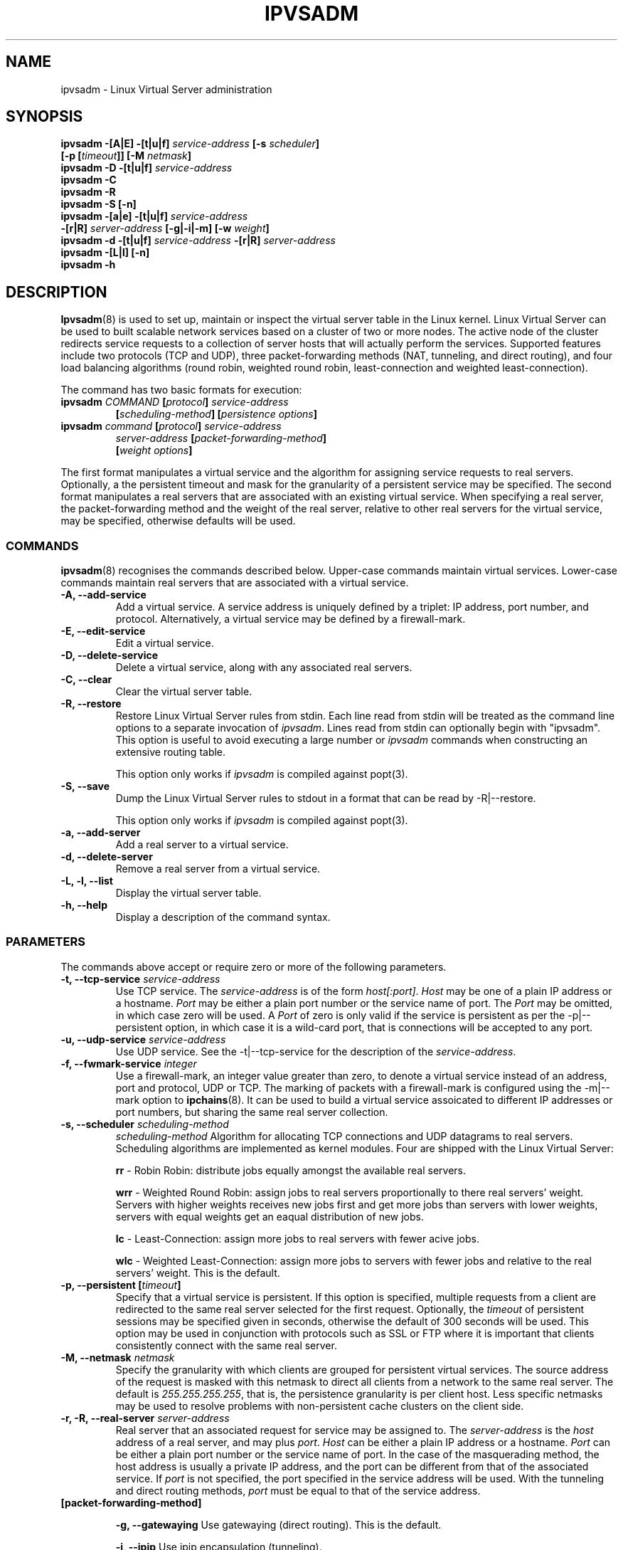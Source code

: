 .\"
.\"     ipvsadm(8) manual page
.\"
.\"	$Id$	
.\"
.\"     Authors: Mike Wangsmo <wanger@redhat.com>
.\"              Wensong Zhang <wensong@iinchina.net>
.\"
.\"     Changes:
.\"       Horms            :  Updated to reflect recent change of ipvsadm
.\"                        :  Style guidance taken from ipchains(8)
.\"                        :  where appropriate.
.\"       Wensong Zhang    :  Added a short note about the defense strategies
.\"
.\"     This program is free software; you can redistribute it and/or modify
.\"     it under the terms of the GNU General Public License as published by
.\"     the Free Software Foundation; either version 2 of the License, or
.\"     (at your option) any later version.
.\"
.\"     This program is distributed in the hope that it will be useful,
.\"     but WITHOUT ANY WARRANTY; without even the implied warranty of
.\"     MERCHANTABILITY or FITNESS FOR A PARTICULAR PURPOSE.  See the
.\"     GNU General Public License for more details.
.\"
.\"     You should have received a copy of the GNU General Public License
.\"     along with this program; if not, write to the Free Software
.\"     Foundation, Inc., 675 Mass Ave, Cambridge, MA 02139, USA.
.\"
.\"
.TH IPVSADM 8 "9th April 2000" "LVS Administration" " Linux Administrator's Guide"
.UC 4
.SH NAME
ipvsadm \- Linux Virtual Server administration
.SH SYNOPSIS
.B ipvsadm -[A|E] -[t|u|f] \fIservice-address\fP [-s \fIscheduler\fP]
.ti 15
.B [-p [\fItimeout\fP]] [-M \fInetmask\fP]
.br
.B ipvsadm -D -[t|u|f] \fIservice-address\fP
.br
.B ipvsadm -C
.br
.B ipvsadm -R
.br
.B ipvsadm -S [-n]
.br
.B ipvsadm -[a|e] -[t|u|f] \fIservice-address\fP
.ti 15
.B -[r|R] \fIserver-address\fP [-g|-i|-m] [-w \fIweight\fP]
.br
.B ipvsadm -d -[t|u|f] \fIservice-address\fP -[r|R] \fIserver-address\fP
.br
.B ipvsadm -[L|l] [-n]
.br
.B ipvsadm -h
.SH DESCRIPTION
\fBIpvsadm\fR(8) is used to set up, maintain or inspect the virtual
server table in the Linux kernel. Linux Virtual Server can be used to
built scalable network services based on a cluster of two or more
nodes. The active node of the cluster redirects service requests  to a
collection of server hosts that will actually perform the
services. Supported features include two protocols (TCP and UDP),
three packet-forwarding methods (NAT, tunneling, and direct routing),
and four load balancing algorithms (round robin, weighted round robin,
least-connection and weighted least-connection).
.PP
The command has two basic formats for execution:
.TP
.B ipvsadm \fICOMMAND\fP [\fIprotocol\fP] \fIservice-address\fP 
.ti 15
.B [\fIscheduling-method\fP] [\fIpersistence options\fP]
.TP
.B ipvsadm \fIcommand\fP [\fIprotocol\fP] \fIservice-address\fP 
.ti 15
.B \fIserver-address\fP [\fIpacket-forwarding-method\fP] 
.ti 15
.B [\fIweight options\fP]  
.PP
The first format manipulates a virtual service and the algorithm for
assigning service requests  to real servers. Optionally, a the
persistent timeout and mask for the granularity of a persistent
service may be specified. The second format manipulates a real servers
that are associated with an existing virtual service. When specifying
a real server, the packet-forwarding method and the weight of the real
server, relative to other real servers for the virtual service, may be
specified, otherwise defaults will be used.
.SS COMMANDS
\fBipvsadm\fR(8) recognises the commands described below. Upper-case
commands maintain virtual services. Lower-case commands maintain real
servers that are associated with a virtual service.
.TP
\fB-A, --add-service\fR
Add a virtual service. A service address is uniquely defined by a
triplet: IP address, port number, and protocol. Alternatively, a
virtual service may be defined by a firewall-mark.
.TP
\fB-E, --edit-service\fR
Edit a virtual service.
.TP
\fB-D, --delete-service\fR
Delete a virtual service, along with any associated real servers.
.TP
\fB-C, --clear\fR
Clear the virtual server table.
.TP
\fB-R, --restore\fR
Restore Linux Virtual Server rules from stdin. Each line read from stdin
will be treated as the command line options to a separate invocation of
\fIipvsadm\fP. Lines read from stdin can optionally begin with "ipvsadm".
This option is useful to avoid executing a large number or \fIipvsadm\fP 
commands when constructing an extensive routing table.
.sp
This option only works if \fIipvsadm\fP is compiled against popt(3).  
.TP
\fB-S, --save\fR
Dump the Linux Virtual Server rules to stdout in a format that can be read
by -R|--restore.
.sp
This option only works if \fIipvsadm\fP is compiled against popt(3).  
.TP
\fB-a, --add-server\fR
Add a real server to a virtual service.
.TP
\fB-d, --delete-server\fR
Remove a real server from a virtual service.
.TP
\fB-L, -l, --list\fR
Display the virtual server table.
.TP
\fB-h, --help\fR
Display a description of the command syntax.
.SS PARAMETERS
The commands above accept or require zero or more of the following
parameters. 
.TP
.B -t, --tcp-service \fIservice-address\fP
Use TCP service. The \fIservice-address\fP is of the form
\fIhost[:port]\fP.  \fIHost\fP may be one of a plain IP address or a
hostname. \fIPort\fP may be either a plain port number or the service
name of port. The \fIPort\fP may be omitted, in which case zero will
be used. A \fIPort\fP  of zero is only valid if the service is
persistent as per the -p|--persistent option, in which case it is a
wild-card port, that is connections will be accepted to any port.
.TP
.B -u, --udp-service \fIservice-address\fP
Use UDP service. See the -t|--tcp-service for the description of 
the \fIservice-address\fP.
.TP
.B -f, --fwmark-service \fIinteger\fP
Use a firewall-mark, an integer value greater than zero, to denote a
virtual service instead of an address, port and protocol, UDP or
TCP. The marking of packets with a firewall-mark is configured using
the -m|--mark option to \fBipchains\fR(8). It can be used to build a
virtual service assoicated to different IP addresses or port numbers,
but sharing the same real server collection.
.TP
.B -s, --scheduler \fIscheduling-method\fP
\fIscheduling-method\fP  Algorithm for allocating TCP connections and
UDP datagrams to real servers.  Scheduling algorithms are implemented
as kernel modules. Four are shipped with the Linux Virtual Server:
.sp
\fBrr\fR - Robin Robin: distribute jobs equally amongst the
available real servers.
.sp
\fBwrr\fR - Weighted Round Robin: assign jobs to real servers
proportionally to there real servers' weight. Servers with higher
weights receives new jobs first and get more jobs than servers with
lower weights, servers with equal weights get an eaqual distribution
of new jobs.
.sp
\fBlc\fR - Least-Connection: assign more jobs to real servers with
fewer acive jobs.
.sp
\fBwlc\fR - Weighted Least-Connection: assign more jobs to servers
with fewer jobs and relative to the real servers' weight. This is the
default.
.TP
.B -p, --persistent [\fItimeout\fP]
Specify that a virtual service is persistent. If this option is
specified, multiple requests from a client are redirected to the same
real server selected for the first request.  Optionally, the
\fItimeout\fP of persistent sessions may be specified given in
seconds, otherwise the default of 300 seconds will be used. This
option may be used in conjunction with protocols such as SSL or FTP
where it is important that clients consistently connect with the same
real server.
.TP
.B -M, --netmask \fInetmask\fP
Specify the granularity with which clients are grouped for persistent
virtual services.  The source address of the request is masked with
this netmask to direct all clients from a network to the same real
server. The default is \fI255.255.255.255\fP, that is, the persistence
granularity is per client host. Less specific netmasks may be used to
resolve problems with non-persistent cache clusters on the client side.
.TP
.B -r, -R, --real-server \fIserver-address\fP
Real server that an associated request for service may be assigned to.
The \fIserver-address\fP is the \fIhost\fP address of a real server,
and may plus \fIport\fP. \fIHost\fP can be either a plain IP address
or a hostname.  \fIPort\fP can be either a plain port number or the
service name of port.  In the case of the masquerading method, the
host address is usually a private IP address, and the port can be
different from that of the associated service. If \fIport\fP is not
specified, the port specified  in the service address will be
used. With the tunneling and direct routing methods, \fIport\fP must
be equal to that of the service address.
.TP
.B [packet-forwarding-method]
.sp
\fB-g, --gatewaying\fR  Use gatewaying (direct routing). This is the default.
.sp
\fB-i, --ipip\fR  Use ipip encapsulation (tunneling).
.sp
\fB-m, --masquerading\fR  Use masquerading (network access translation, or NAT).
.sp
\fBNote:\fR  Regardless of the packet-forwarding mechanism specified,
real servers for addresses for which there are interfaces on the local
node will be use the local forwarding method. This cannot be specified
by \fIipvsadm\fP, rather  it set by the kernel as real servers are
added or modified.
.sp
If the \fIserver-address\fP is specified as one of its own interfaces,
packets for this server will be just passed to upper layer to handle
it locally. None of the above three packet-forwarding methods is
applied.
.TP
.B -w, --weight \fIweight\fP
\fIWeight\fP is an integer specifying the capacity  of a server
relative to the others in the pool. The valid values of \fIweight\fP
are 0 through to 65535. The default is 1. Quiescent servers are
specified with a weight of zero. A quiescent server will receive no
new jobs but still serve the existing jobs, for all scheduling
algorithms distributed with the Linux Virtual Server. Setting a
quiescent server may be useful if the server is overloaded or needs
to be taken out of service for maintenance.
.TP
.B -n, --numeric
Numeric output.  IP addresses and port numbers will be printed in
numeric format rather than as as host names and services respectively,
which is the  default.
.SH EXAMPLE
The following commands configure a LVS host to distribute incoming
requests addressed to port 80 on 207.175.44.110 equally to port 80 on
five real servers server. The forwarding method used in this example
is NAT, with each of the real servers being masqueraded by the Linux
Director.
.PP
.nf
ipvsadm -A -t 207.175.44.110:80 -s rr
ipvsadm -a -t 207.175.44.110:80 -r 192.168.10.1 -m
ipvsadm -a -t 207.175.44.110:80 -r 192.168.10.2 -m
ipvsadm -a -t 207.175.44.110:80 -r 192.168.10.3 -m 
ipvsadm -a -t 207.175.44.110:80 -r 192.168.10.4 -m 
ipvsadm -a -t 207.175.44.110:80 -r 192.168.10.5 -m 
.fi
.PP
Alternatively, this could be achieved in a single ipvsadm command.
.PP
.nf
echo "
-A -t 207.175.44.110:80 -s rr
-a -t 207.175.44.110:80 -r 192.168.10.1 -m
-a -t 207.175.44.110:80 -r 192.168.10.2 -m
-a -t 207.175.44.110:80 -r 192.168.10.3 -m
-a -t 207.175.44.110:80 -r 192.168.10.4 -m
-a -t 207.175.44.110:80 -r 192.168.10.5 -m
" | ipvsadm -R
.fi
.PP
The default route of the real servers must be set to the LVS host and
the LVS host will need to be configured to forward and masquerade
packets. This can be achieved using the following command:
.PP
.nf
echo "1" > /proc/sys/net/ipv4/ip_forward
ipchains -A forward -j MASQ -s 192.168.10.0/24 -d 0.0.0.0/0
.fi
.SH NOTES
The Linux Virtual Server implements three defense strategies against
some types of denial of service attack. The LVS host creates an entry
for each connection in order to keep its state, and each entry
occupies 128 bytes effective memory. The DoS attack to LVS is to
increase entries as much as possible until it runs out of memory. The
three defense strategies against the attack are to randomly drop some
entries in the table, to drop 1/rate packets before forwarding them,
to use secure tcp state transition table and short timeouts. The
strategies are controlled by sysctl variables:
.sp
/proc/sys/net/ipv4/vs/drop_entry
/proc/sys/net/ipv4/vs/drop_packet
/proc/sys/net/ipv4/vs/secure_tcp
.PP
Their valid values are from 0 to 3, 0 means that this strategy is
always disabled, 1 and 2 mean automatic modes (when there is no enough
available memory, the strategy is enabled and the variable is
automatically set to 2, otherwise the strategy is disabled and the
variable is set to 1), and 3 means that that the strategy is always
enabled. The default values of those variables are 0. The available
memory threshold and secure tcp timeouts can be tuned by sysctl too.
.SH FILES
.I /proc/net/ip_masq/vs
.br
.I /proc/sys/net/ipv4/vs/am_droprate
.br
.I /proc/sys/net/ipv4/vs/amemthresh
.br
.I /proc/sys/net/ipv4/vs/drop_entry
.br
.I /proc/sys/net/ipv4/vs/drop_packet
.br
.I /proc/sys/net/ipv4/vs/secure_tcp
.br
.I /proc/sys/net/ipv4/vs/timeout_close
.br
.I /proc/sys/net/ipv4/vs/timeout_closewait
.br
.I /proc/sys/net/ipv4/vs/timeout_established
.br
.I /proc/sys/net/ipv4/vs/timeout_finwait
.br
.I /proc/sys/net/ipv4/vs/timeout_icmp
.br
.I /proc/sys/net/ipv4/vs/timeout_lastack
.br
.I /proc/sys/net/ipv4/vs/timeout_listen
.br
.I /proc/sys/net/ipv4/vs/timeout_synack
.br
.I /proc/sys/net/ipv4/vs/timeout_synrecv
.br
.I /proc/sys/net/ipv4/vs/timeout_synsent
.br
.I /proc/sys/net/ipv4/vs/timeout_timewait
.br
.I /proc/sys/net/ipv4/vs/timeout_udp
.SH AUTHOR
.nf
ipvsadm - Wensong Zhang <wensong@iinchina.net>
          Peter Kese <peter.kese@ijs.si>
man page - Mike Wangsmo <wanger@redhat.com>
           Wensong Zhang <wensong@iinchina.net>
           Horms <horms@valinux.com>
.fi
